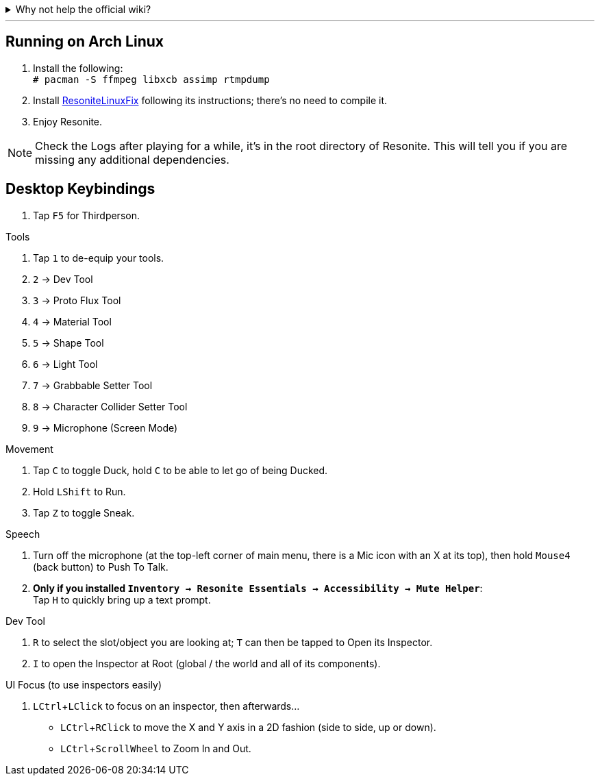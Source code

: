 :experimental:

.Why not help the official wiki?
[%collapsible]
====

I don't want to **officially** provide false information. Keep in mind I am a complete beginner that wrote this wiki, to learn by teaching.

====
''''

== Running on Arch Linux

. Install the following: +
`# pacman -S ffmpeg libxcb assimp rtmpdump`

. Install link:https://github.com/Babakinha/ResoniteLinuxFix#how-to-install[ResoniteLinuxFix] following its instructions; there's no need to compile it.
. Enjoy Resonite.

NOTE: Check the Logs after playing for a while, it's in the root directory of Resonite. This will tell you if you are missing any additional dependencies.


== Desktop Keybindings

. Tap kbd:[F5] for Thirdperson.

.Tools
. Tap kbd:[1] to de-equip your tools.
. kbd:[2] -> Dev Tool
. kbd:[3] -> Proto Flux Tool
. kbd:[4] -> Material Tool
. kbd:[5] -> Shape Tool
. kbd:[6] -> Light Tool
. kbd:[7] -> Grabbable Setter Tool
. kbd:[8] -> Character Collider Setter Tool
. kbd:[9] -> Microphone (Screen Mode)

.Movement
. Tap kbd:[C] to toggle Duck, hold kbd:[C] to be able to let go of being Ducked.
. Hold kbd:[LShift] to Run.
. Tap kbd:[Z] to toggle Sneak.

.Speech
. Turn off the microphone (at the top-left corner of main menu, there is a Mic icon with an X at its top), then hold kbd:[Mouse4] (back button) to Push To Talk.
. **Only if you installed `Inventory -> Resonite Essentials -> Accessibility -> Mute Helper`**: +
Tap kbd:[H] to quickly bring up a text prompt.

.Dev Tool
. kbd:[R] to select the slot/object you are looking at; kbd:[T] can then be tapped to Open its Inspector.
. kbd:[I] to open the Inspector at Root (global / the world and all of its components).

.UI Focus (to use inspectors easily)
. kbd:[LCtrl + LClick] to focus on an inspector, then afterwards...
- kbd:[LCtrl + RClick] to move the X and Y axis in a 2D fashion (side to side, up or down).
- kbd:[LCtrl + ScrollWheel] to Zoom In and Out.
